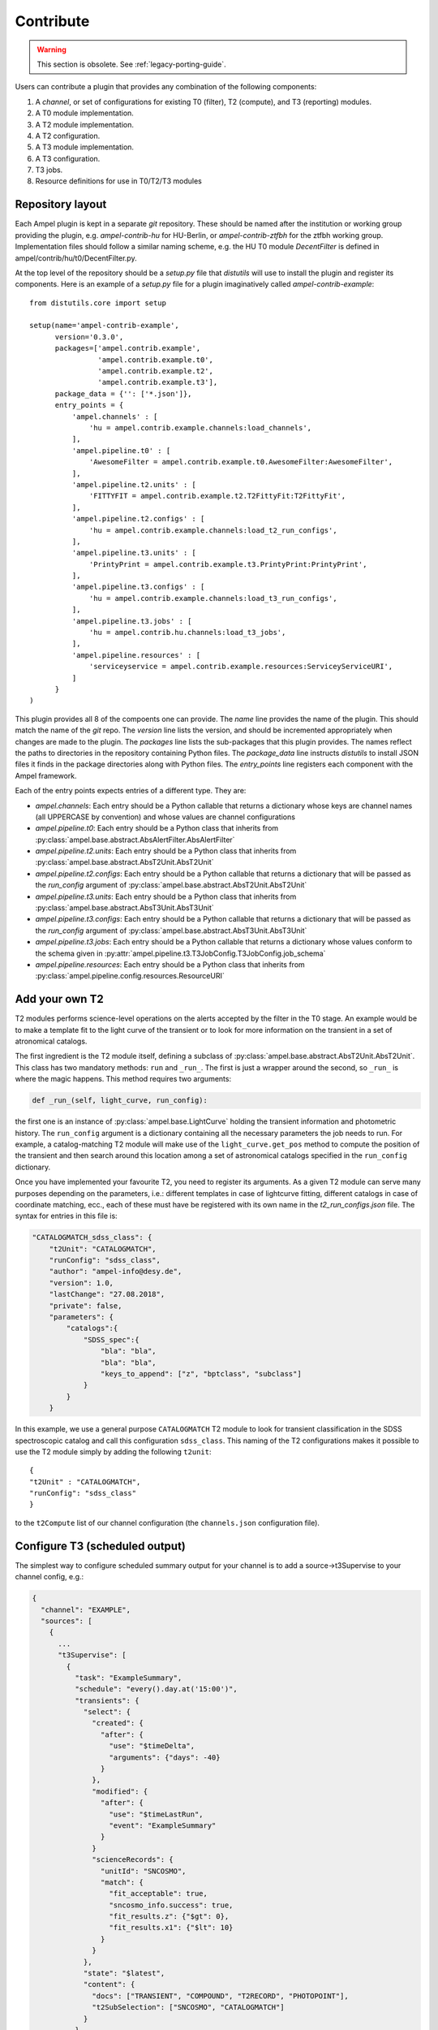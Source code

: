 Contribute
----------

.. warning:: This section is obsolete. See :ref:`legacy-porting-guide`.

Users can contribute a plugin that provides any combination of the following components:

1. A *channel*, or set of configurations for existing T0 (filter), T2 (compute), and T3 (reporting) modules.
2. A T0 module implementation.
3. A T2 module implementation.
4. A T2 configuration.
5. A T3 module implementation.
6. A T3 configuration.
7. T3 jobs.
8. Resource definitions for use in T0/T2/T3 modules

Repository layout
=================

Each Ampel plugin is kept in a separate `git` repository. These should be named after the institution or working group providing the plugin, e.g. `ampel-contrib-hu` for HU-Berlin, or `ampel-contrib-ztfbh` for the ztfbh working group. Implementation files should follow a similar naming scheme, e.g. the HU T0 module `DecentFilter` is defined in ampel/contrib/hu/t0/DecentFilter.py.

At the top level of the repository should be a `setup.py` file that `distutils` will use to install the plugin and register its components. Here is an example of a `setup.py` file for a plugin imaginatively called `ampel-contrib-example`::
  
  from distutils.core import setup

  setup(name='ampel-contrib-example',
        version='0.3.0',
        packages=['ampel.contrib.example',
                  'ampel.contrib.example.t0',
                  'ampel.contrib.example.t2',
                  'ampel.contrib.example.t3'],
        package_data = {'': ['*.json']},
        entry_points = {
            'ampel.channels' : [
                'hu = ampel.contrib.example.channels:load_channels',
            ],
            'ampel.pipeline.t0' : [
                'AwesomeFilter = ampel.contrib.example.t0.AwesomeFilter:AwesomeFilter',
            ],
            'ampel.pipeline.t2.units' : [
                'FITTYFIT = ampel.contrib.example.t2.T2FittyFit:T2FittyFit',
            ],
            'ampel.pipeline.t2.configs' : [
                'hu = ampel.contrib.example.channels:load_t2_run_configs',
            ],
            'ampel.pipeline.t3.units' : [
                'PrintyPrint = ampel.contrib.example.t3.PrintyPrint:PrintyPrint',
            ],
            'ampel.pipeline.t3.configs' : [
                'hu = ampel.contrib.example.channels:load_t3_run_configs',
            ],
            'ampel.pipeline.t3.jobs' : [
                'hu = ampel.contrib.hu.channels:load_t3_jobs',
            ],
            'ampel.pipeline.resources' : [
                'serviceyservice = ampel.contrib.example.resources:ServiceyServiceURI',
            ]
        }
  )

This plugin provides all 8 of the compoents one can provide. The `name` line provides the name of the plugin. This should match the name of the `git` repo. The `version` line lists the version, and should be incremented appropriately when changes are made to the plugin. The `packages` line lists the sub-packages that this plugin provides. The names reflect the paths to directories in the repository containing Python files. The `package_data` line instructs `distutils` to install JSON files it finds in the package directories along with Python files. The `entry_points` line registers each component with the Ampel framework.

Each of the entry points expects entries of a different type. They are:

- `ampel.channels`: Each entry should be a Python callable that returns a dictionary whose keys are channel names (all UPPERCASE by convention) and whose values are channel configurations
- `ampel.pipeline.t0`: Each entry should be a Python class that inherits from :py:class:`ampel.base.abstract.AbsAlertFilter.AbsAlertFilter`
- `ampel.pipeline.t2.units`: Each entry should be a Python class that inherits from :py:class:`ampel.base.abstract.AbsT2Unit.AbsT2Unit`
- `ampel.pipeline.t2.configs`: Each entry should be a Python callable that returns a dictionary that will be passed as the `run_config` argument of :py:class:`ampel.base.abstract.AbsT2Unit.AbsT2Unit`
- `ampel.pipeline.t3.units`: Each entry should be a Python class that inherits from :py:class:`ampel.base.abstract.AbsT3Unit.AbsT3Unit`
- `ampel.pipeline.t3.configs`: Each entry should be a Python callable that returns a dictionary that will be passed as the `run_config` argument of :py:class:`ampel.base.abstract.AbsT3Unit.AbsT3Unit`
- `ampel.pipeline.t3.jobs`: Each entry should be a Python callable that returns a dictionary whose values conform to the schema given in  :py:attr:`ampel.pipeline.t3.T3JobConfig.T3JobConfig.job_schema`
- `ampel.pipeline.resources`: Each entry should be a Python class that inherits from :py:class:`ampel.pipeline.config.resources.ResourceURI`

Add your own T2
===============

T2 modules performs science-level operations on the alerts accepted by the filter in the T0 stage. An example would be to make a template fit to the light curve of the transient or to look for more information on the transient in a set of atronomical catalogs.

The first ingredient is the T2 module itself, defining a subclass of :py:class:`ampel.base.abstract.AbsT2Unit.AbsT2Unit`. This class has two mandatory methods: ``run`` and ``_run_``. The first is just a wrapper around the second, so ``_run_`` is where the magic happens. This method requires two arguments:

.. code-block:: python

    def _run_(self, light_curve, run_config):

the first one is an instance of :py:class:`ampel.base.LightCurve` holding the transient information and photometric history. The ``run_config`` argument is a dictionary containing all the necessary parameters the job needs to run. For example, a catalog-matching T2 module will make use of the ``light_curve.get_pos`` method to compute the position of the transient and then search around this location among a set of astronomical catalogs specified in the ``run_config`` dictionary.

Once you have implemented your favourite T2, you need to register its arguments. As a given T2 module can serve many purposes depending on the parameters, i.e.: different templates in case of lightcurve fitting, different catalogs in case of coordinate matching, ecc., each of these must have be registered with its own name in the `t2_run_configs.json` file. The syntax for entries in this file is:


.. code-block:: json

    "CATALOGMATCH_sdss_class": {
        "t2Unit": "CATALOGMATCH",
        "runConfig": "sdss_class",
        "author": "ampel-info@desy.de",
        "version": 1.0,
        "lastChange": "27.08.2018",
        "private": false,
        "parameters": {
            "catalogs":{
                "SDSS_spec":{
                    "bla": "bla",
                    "bla": "bla",
                    "keys_to_append": ["z", "bptclass", "subclass"]
                }
            }
        }

In this example, we use a general purpose ``CATALOGMATCH`` T2 module to look for transient classification in the SDSS spectroscopic catalog and call this configuration ``sdss_class``. This naming of the T2 configurations makes it possible to use the T2 module simply by adding the following ``t2unit``::


    {
    "t2Unit" : "CATALOGMATCH",
    "runConfig": "sdss_class"
    }
   

to the ``t2Compute`` list of our channel configuration (the ``channels.json`` configuration file).

Configure T3 (scheduled output)
===============================

The simplest way to configure scheduled summary output for your channel is to
add a source->t3Supervise to your channel config, e.g.:

.. code-block:: json
  
  {
    "channel": "EXAMPLE",
    "sources": [
      {
        ...
        "t3Supervise": [
          {
            "task": "ExampleSummary",
            "schedule": "every().day.at('15:00')",
            "transients": {
              "select": {
                "created": {
                  "after": {
                    "use": "$timeDelta",
                    "arguments": {"days": -40}
                  }
                },
                "modified": {
                  "after": {
                    "use": "$timeLastRun",
                    "event": "ExampleSummary"
                  }
                }
                "scienceRecords": {
                  "unitId": "SNCOSMO",
                  "match": {
                    "fit_acceptable": true,
                    "sncosmo_info.success": true,
                    "fit_results.z": {"$gt": 0},
                    "fit_results.x1": {"$lt": 10}
                  }
                }
              },
              "state": "$latest",
              "content": {
                "docs": ["TRANSIENT", "COMPOUND", "T2RECORD", "PHOTOPOINT"],
                "t2SubSelection": ["SNCOSMO", "CATALOGMATCH"]
              }
            },
            "unitId": "SlackSummaryPublisher",
            "runConfig": {
              "quiet": true,
              "slackToken": "SECRETSLACKTOKEN",
              "slackChannel": "#ampel-live",
              "fullPhotometry": true
            }
          }
        ]
      }
    }

Dependencies
============

Ideally, your plugin should depend only on Python 3.6 and Ampel-base. Several other common packages are already included in the Ampel distribution. You can safely rely on:

- numpy
- astropy
- pandas
- requests

Further dependencies can be added on a case-by-case basis, provided that they are packaged with `conda` and do not conflict with the existing Ampel distribution. Heavy-weight, unpackaged, and conflicting dependencies can be supported through plugins that live in separate containers. The mechanism for this has not be completely defined yet.

Testing
=======

Write tests. Make sure they test things. Make sure they pass. See :ref:`testing`.

Getting your plugin into the main Ampel instance at DESY
========================================================

There are two ways to do this:

1. Make one of the Ampel operators (@vbrinnel or @jvansanten) a co-owner of your project. We will then take care of integrating your plugin into the build.
2. Create a special, passwordless ssh key, and communicate it to an operator. Add the public key as a (read-only) deploy key for your repository. 
